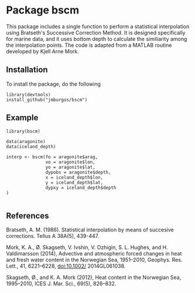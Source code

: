 * Package bscm

This package includes a single function to perform a statistical interpolation using Bratseth's Successive Correction Method.  It is designed specifically for marine data, and it uses bottom depth to calculate the similiarity among the interpolation points.  The code is adapted from a MATLAB routine developed by Kjell Arne Mork.


[[./img/formula.png]]



** Installation
To install the package, do the following

#+begin_example
library(devtools)
install_github("jmburgos/bscm")
#+end_example

** Example

#+begin_example
library(bscm)

data(aragonite)
data(iceland_depth)

interp <- bscm(fo = aragonite$arag,
               xo = aragonite$lon,
               yo = aragonite$lat,
               dypobs = aragonite$depth,
               x = iceland_depth$lon,
               y = iceland_depth$lat,
               dypxy = iceland_depth$depth
)

#+end_example

** References

Bratseth, A. M. (1986).  Statistical interpolation by means of succesive corrections.  Tellus A 38A(5), 439-447.

Mork, K. A., Ø. Skagseth, V. Ivshin, V. Ozhigin, S. L. Hughes, and H. Valdimarsson (2014), Advective and atmospheric forced changes in heat and fresh water content in the Norwegian Sea, 1951–2010, Geophys. Res. Lett., 41, 6221–6228, doi:10.1002/ 2014GL061038.

Skagseth, Ø., and K. A. Mork (2012), Heat content in the Norwegian Sea, 1995–2010, ICES J. Mar. Sci., 69(5), 826–832.
